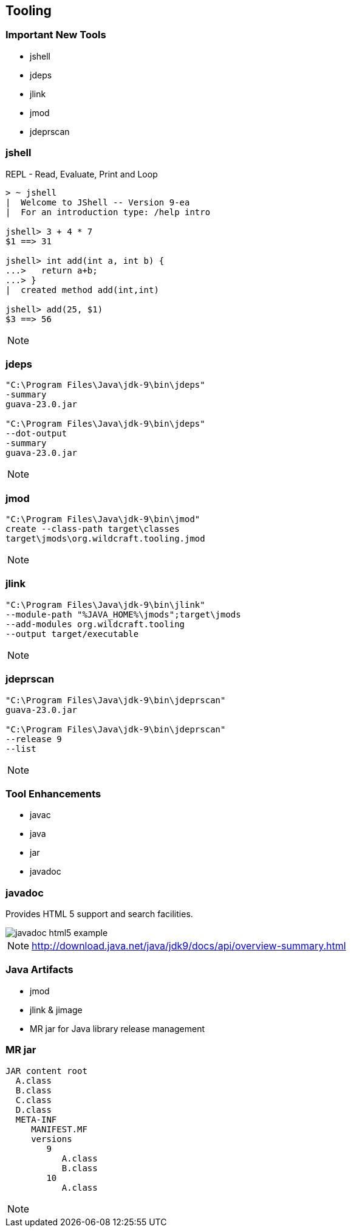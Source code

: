 [transition=zoom, %notitle]
== Tooling

=== Important New Tools
* jshell
* jdeps
* jlink
* jmod
* jdeprscan

=== jshell
REPL - Read, Evaluate, Print and Loop
----
> ~ jshell
|  Welcome to JShell -- Version 9-ea
|  For an introduction type: /help intro

jshell> 3 + 4 * 7
$1 ==> 31

jshell> int add(int a, int b) {
...>   return a+b;
...> }
|  created method add(int,int)

jshell> add(25, $1)
$3 ==> 56
----

[NOTE.speaker]
--

--


=== jdeps
----
"C:\Program Files\Java\jdk-9\bin\jdeps" 
-summary 
guava-23.0.jar

"C:\Program Files\Java\jdk-9\bin\jdeps" 
--dot-output 
-summary 
guava-23.0.jar
----

[NOTE.speaker]
--

--

=== jmod
----
"C:\Program Files\Java\jdk-9\bin\jmod" 
create --class-path target\classes
target\jmods\org.wildcraft.tooling.jmod
----

[NOTE.speaker]
--

--

=== jlink
----
"C:\Program Files\Java\jdk-9\bin\jlink" 
--module-path "%JAVA_HOME%\jmods";target\jmods 
--add-modules org.wildcraft.tooling 
--output target/executable
----

[NOTE.speaker]
--

--

=== jdeprscan
----
"C:\Program Files\Java\jdk-9\bin\jdeprscan" 
guava-23.0.jar

"C:\Program Files\Java\jdk-9\bin\jdeprscan" 
--release 9 
--list
----

[NOTE.speaker]
--

--

=== Tool Enhancements
* javac
* java
* jar
* javadoc

=== javadoc
Provides HTML 5 support and search facilities.

image::images/javadoc-html5-example.png[role="diagram"]

[NOTE.speaker]
--
http://download.java.net/java/jdk9/docs/api/overview-summary.html
--

=== Java Artifacts
* jmod
* jlink & jimage
* MR jar for Java library release management

=== MR jar
----
JAR content root
  A.class
  B.class
  C.class
  D.class
  META-INF
     MANIFEST.MF
     versions
        9
           A.class
           B.class
        10
           A.class
----

[NOTE.speaker]
--

--